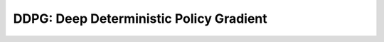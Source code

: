 DDPG: Deep Deterministic Policy Gradient
=============================================================

